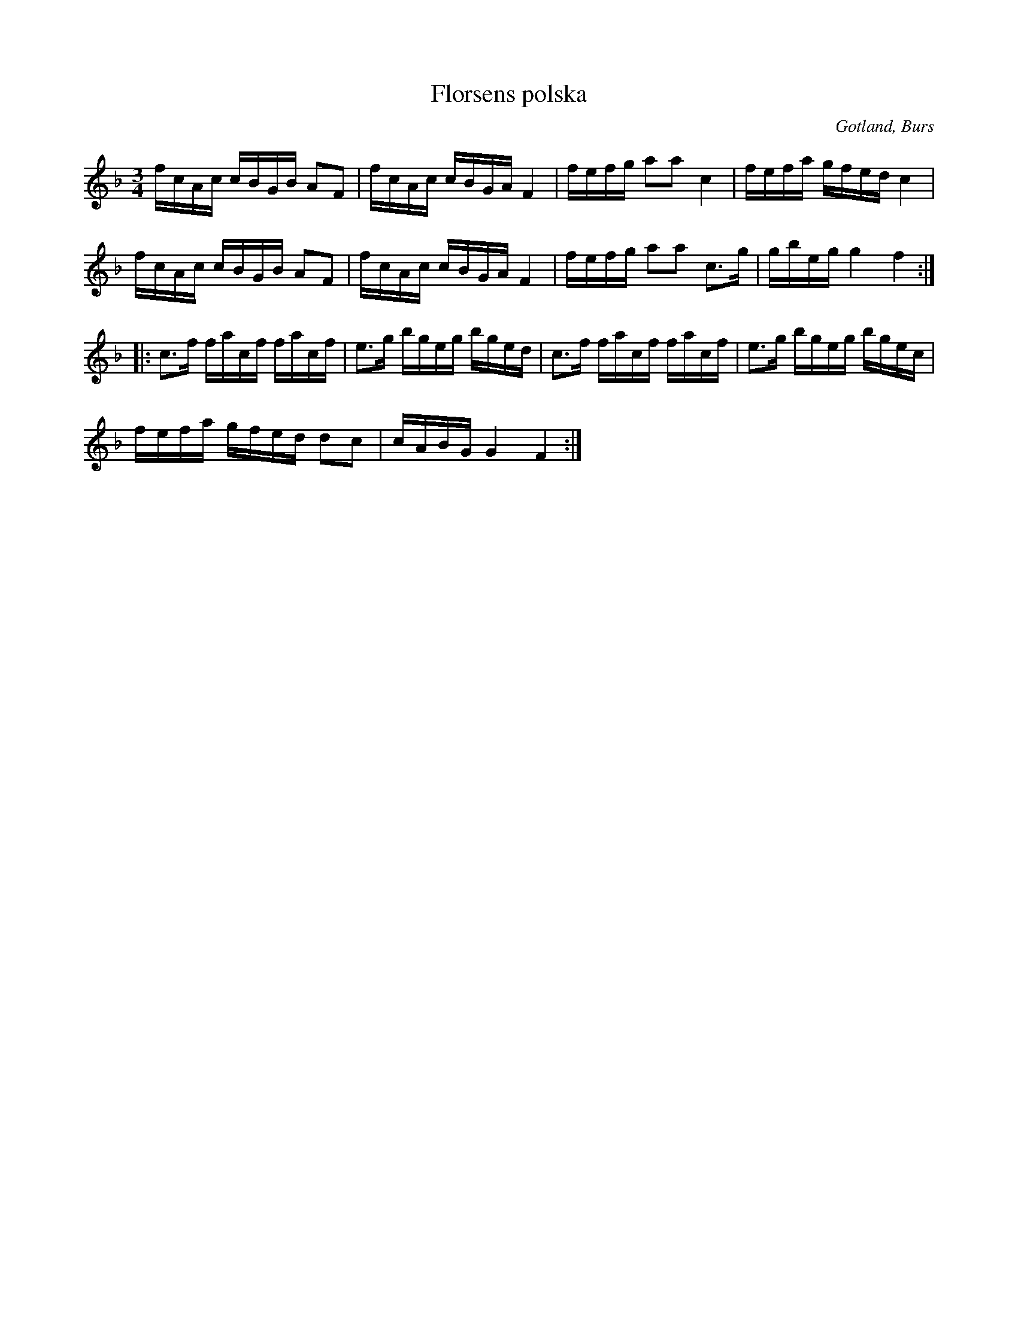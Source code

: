 X:373
T:Florsens polska
R:polska
S:Upptecknad efter som han själv spelat densamma.
O:Gotland, Burs
M:3/4
L:1/16
K:F
fcAc cBGB A2F2|fcAc cBGA F4|fefg a2a2 c4|fefa gfed c4|
fcAc cBGB A2F2|fcAc cBGA F4|fefg a2a2 c3g|gbeg g4f4::
c3f facf facf|e3g bgeg bged|c3f facf facf|e3g bgeg bgec|
fefa gfed d2c2|cABG G4 F4:|

